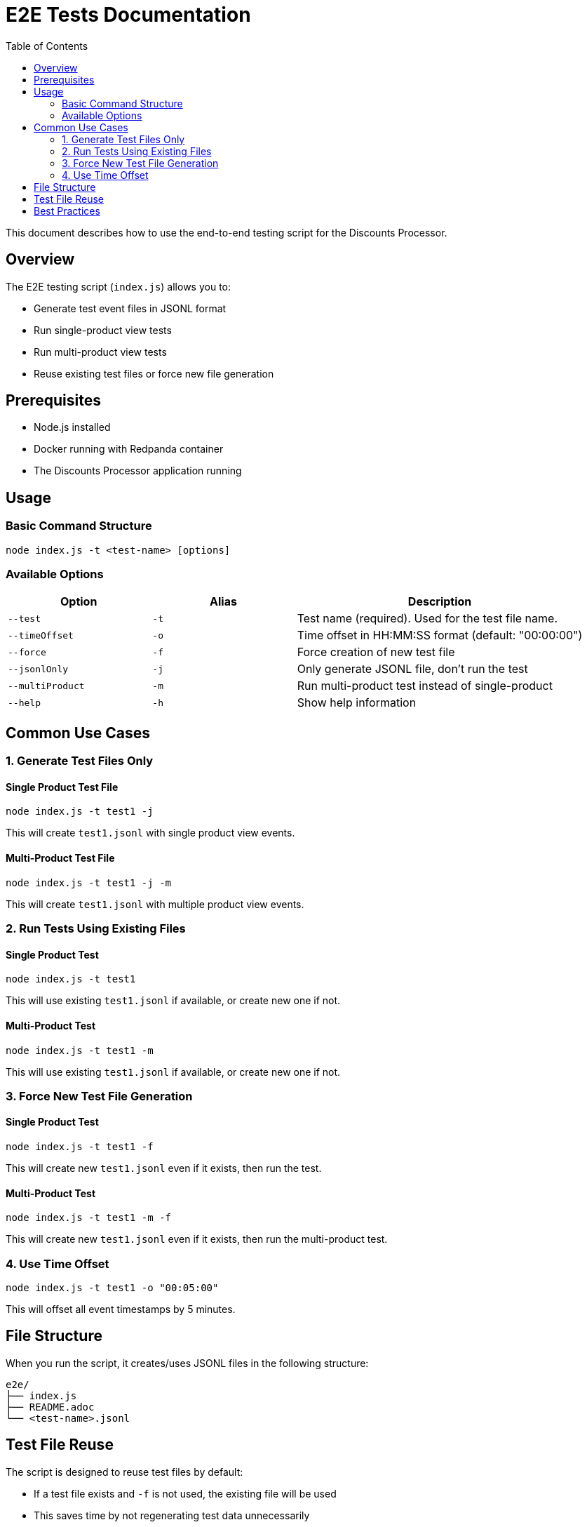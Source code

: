 = E2E Tests Documentation
:toc:
:icons: font
:source-highlighter: highlight.js

This document describes how to use the end-to-end testing script for the Discounts Processor.

== Overview

The E2E testing script (`index.js`) allows you to:

* Generate test event files in JSONL format
* Run single-product view tests
* Run multi-product view tests
* Reuse existing test files or force new file generation

== Prerequisites

* Node.js installed
* Docker running with Redpanda container
* The Discounts Processor application running

== Usage

=== Basic Command Structure

[source,bash]
----
node index.js -t <test-name> [options]
----

=== Available Options

[cols="1,1,2"]
|===
|Option |Alias |Description

|`--test`
|`-t`
|Test name (required). Used for the test file name.

|`--timeOffset`
|`-o`
|Time offset in HH:MM:SS format (default: "00:00:00")

|`--force`
|`-f`
|Force creation of new test file

|`--jsonlOnly`
|`-j`
|Only generate JSONL file, don't run the test

|`--multiProduct`
|`-m`
|Run multi-product test instead of single-product

|`--help`
|`-h`
|Show help information
|===

== Common Use Cases

=== 1. Generate Test Files Only

==== Single Product Test File
[source,bash]
----
node index.js -t test1 -j
----
This will create `test1.jsonl` with single product view events.

==== Multi-Product Test File
[source,bash]
----
node index.js -t test1 -j -m
----
This will create `test1.jsonl` with multiple product view events.

=== 2. Run Tests Using Existing Files

==== Single Product Test
[source,bash]
----
node index.js -t test1
----
This will use existing `test1.jsonl` if available, or create new one if not.

==== Multi-Product Test
[source,bash]
----
node index.js -t test1 -m
----
This will use existing `test1.jsonl` if available, or create new one if not.

=== 3. Force New Test File Generation

==== Single Product Test
[source,bash]
----
node index.js -t test1 -f
----
This will create new `test1.jsonl` even if it exists, then run the test.

==== Multi-Product Test
[source,bash]
----
node index.js -t test1 -m -f
----
This will create new `test1.jsonl` even if it exists, then run the multi-product test.

=== 4. Use Time Offset

[source,bash]
----
node index.js -t test1 -o "00:05:00"
----
This will offset all event timestamps by 5 minutes.

== File Structure

When you run the script, it creates/uses JSONL files in the following structure:

[source]
----
e2e/
├── index.js
├── README.adoc
└── <test-name>.jsonl
----

== Test File Reuse

The script is designed to reuse test files by default:

* If a test file exists and `-f` is not used, the existing file will be used
* This saves time by not regenerating test data unnecessarily
* Use `-f` when you need fresh test data

== Best Practices

* Use meaningful test names that describe the test case
* Use `-j` to prepare test files before running actual tests
* Use `-f` only when you need to regenerate test data
* Keep test files in version control if they represent important test cases
